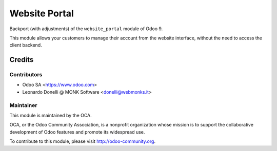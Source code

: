 ==============
Website Portal
==============

Backport (with adjustments) of the ``website_portal`` module of Odoo 9.

This module allows your customers to manage their account from the website
interface, without the need to access the client backend.

Credits
=======

Contributors
------------

* Odoo SA <https://www.odoo.com>
* Leonardo Donelli @ MONK Software <donelli@webmonks.it>

Maintainer
----------

.. image:: https://odoo-community.org/logo.png
   :alt: Odoo Community Association
   :target: https://odoo-community.org

This module is maintained by the OCA.

OCA, or the Odoo Community Association, is a nonprofit organization whose
mission is to support the collaborative development of Odoo features and
promote its widespread use.

To contribute to this module, please visit http://odoo-community.org.
